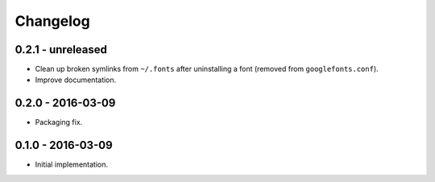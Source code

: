 Changelog
=========

0.2.1 - unreleased
------------------

*   Clean up broken symlinks from ``~/.fonts`` after uninstalling a font
    (removed from ``googlefonts.conf``).

*   Improve documentation.

0.2.0 - 2016-03-09
------------------

*   Packaging fix.

0.1.0 - 2016-03-09
------------------

*   Initial implementation.
